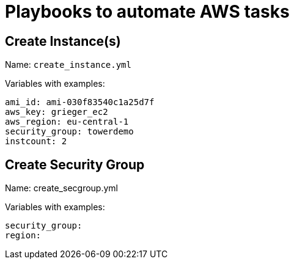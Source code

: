 = Playbooks to automate AWS tasks

== Create Instance(s)

Name: `create_instance.yml`

Variables with examples:

----
ami_id: ami-030f83540c1a25d7f
aws_key: grieger_ec2
aws_region: eu-central-1
security_group: towerdemo
instcount: 2
----

== Create Security Group

Name: create_secgroup.yml

Variables with examples:

----
security_group:
region:  
----
